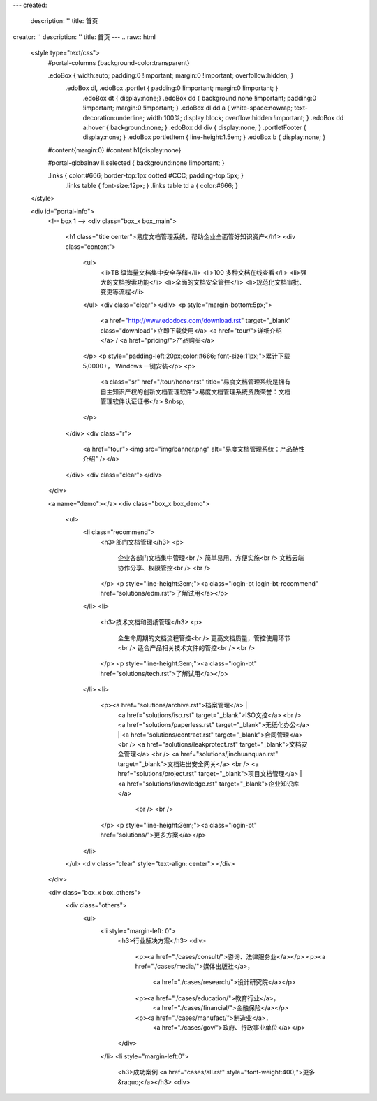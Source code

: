 ---
created:
  description: ''
  title: 首页
creator: ''
description: ''
title: 首页
---
.. raw:: html

    <style type="text/css">
        #portal-columns {background-color:transparent}

        .edoBox { width:auto; padding:0 !important; margin:0 !important; overfollow:hidden; }
            .edoBox dl, .edoBox .portlet { padding:0 !important; margin:0 !important; }
                .edoBox dt { display:none;}
                .edoBox dd { background:none !important; padding:0 !important; margin:0 !important; }
                .edoBox dl dd a { white-space:nowrap; text-decoration:underline; width:100%; display:block; overflow:hidden !important; }
                .edoBox dd a:hover { background:none; }
                .edoBox dd div { display:none; }
                .portletFooter { display:none; }
                .edoBox portletItem { line-height:1.5em; }
                .edoBox b { display:none; }

        #content{margin:0}
        #content h1{display:none}

        #portal-globalnav li.selected { background:none !important; }

        .links { color:#666; border-top:1px dotted #CCC; padding-top:5px; }
            .links table { font-size:12px; }
            .links table td a { color:#666; }
    </style>

    <div id="portal-info">
        <!-- box 1 -->
        <div class="box_x box_main">
            <h1 class="title center">易度文档管理系统，帮助企业全面管好知识资产</h1>
            <div class="content">
                <ul>
                    <li>TB 级海量文档集中安全存储</li>
                    <li>100 多种文档在线查看</li>
                    <li>强大的文档搜索功能</li>
                    <li>全面的文档安全管控</li>
                    <li>规范化文档审批、变更等流程</li>
                </ul>
                <div class="clear"></div>
                <p style="margin-bottom:5px;">
                    <a href="http://www.edodocs.com/download.rst" target="_blank" class="download">立即下载使用</a>
                    <a href="tour/">详细介绍</a> /
                    <a href="pricing/">产品购买</a>
                </p>
                <p style="padding-left:20px;color:#666; font-size:11px;">累计下载 5,0000+， Windows 一键安装</p>
                <p>
                    <a class="sr" href="/tour/honor.rst" title="易度文档管理系统是拥有自主知识产权的创新文档管理软件">易度文档管理系统资质荣誉：文档管理软件认证证书</a> &nbsp;
                </p>
            </div>
            <div class="r">
                <a href="tour"><img src="img/banner.png" alt="易度文档管理系统：产品特性介绍" /></a>
            </div>
            <div class="clear"></div>
        </div>

        <a name="demo"></a>
        <div class="box_x box_demo">
            <ul>
                <li class="recommend">
                    <h3>部门文档管理</h3>
                    <p>
                        企业各部门文档集中管理<br />
                        简单易用、方便实施<br />
                        文档云端协作分享、权限管控<br />
                        <br />
                    </p>
                    <p style="line-height:3em;"><a class="login-bt login-bt-recommend" href="solutions/edm.rst">了解试用</a></p>
                </li>
                <li>
                    <h3>技术文档和图纸管理</h3>
                    <p>
                        全生命周期的文档流程管控<br />
                        更高文档质量，管控使用环节<br />
                        适合产品相关技术文件的管控<br />
                        <br />
                    </p>
                    <p style="line-height:3em;"><a class="login-bt" href="solutions/tech.rst">了解试用</a></p>
                </li>
                <li>
                    <p><a href="solutions/archive.rst">档案管理</a> |
                       <a href="solutions/iso.rst" target="_blank">ISO文控</a> 
                       <br />
                       <a href="solutions/paperless.rst" target="_blank">无纸化办公</a> | 
                       <a href="solutions/contract.rst" target="_blank">合同管理</a>
                       <br />
                       <a href="solutions/leakprotect.rst" target="_blank">文档安全管理</a>
                       <br />
                       <a href="solutions/jinchuanquan.rst" target="_blank">文档进出安全网关</a>
                       <br />
                       <a href="solutions/project.rst" target="_blank">项目文档管理</a> |
                       <a href="solutions/knowledge.rst" target="_blank">企业知识库</a>
                        <br />
                        <br />
                    </p>
                    <p style="line-height:3em;"><a class="login-bt" href="solutions/">更多方案</a></p>
                </li>
            </ul>
            <div class="clear" style="text-align: center">
            </div>
        </div>

        <div class="box_x box_others">
            <div class="others">
                <ul>
                    <li style="margin-left: 0">
                        <h3>行业解决方案</h3>
                        <div>
                            <p><a href="./cases/consult/">咨询、法律服务业</a></p>
                            <p><a href="./cases/media/">媒体出版社</a>，
                                <a href="./cases/research/">设计研究院</a></p>
                            <p><a href="./cases/education/">教育行业</a>，
                                <a href="./cases/financial/">金融保险</a></p>
                            <p><a href="./cases/manufact/">制造业</a>，
                                <a href="./cases/gov/">政府、行政事业单位</a></p>
                        </div>
                    </li>
                    <li style="margin-left:0">
                        <h3>成功案例 <a href="cases/all.rst" style="font-weight:400;">更多&raquo;</a></h3>
                        <div>
.. news::
   :path: cases
   :size: 4
   :class: blog

.. raw:: html

                        </div>
                    </li>
                    <li>
                        <h3>最新动态 <a href="blog/" style="font-weight:400;">更多&raquo;</a></h3>
                        <div>

.. news::
   :path: blog
   :size: 4
   :class: blog

.. raw:: html

                        </div>
                    </li>
                </ul>
                <div class="clear"></div>
            </div>
        </div>

        <div class="box_x box_feature">
            <h2 class="center">解决企业文档管理 <span>6</span> 大基础难题</h2>
            <div class="features">
                <ul>
                    <li>
                        <h3>1，集中管理</h3>
                        <p class="q">海量文档分散在员工手上，难于查找、控制。</p>
                        <p>易度帮助建立中心文档库，实现企业文档管理制度化，省心、放心。</p>
                    </li>
                    <li>
                        <h3>2，安全管理</h3>
                        <p class="q">文档控制不明，易流失、泄密。</p>
                        <p>易度采用精细的“四层六级”权限体系，提供文档使用痕迹追溯，方便管理，企业安心。</p>
                    </li>
                    <li>
                        <h3>3，正确性管理</h3>
                        <p class="q">文档版本混乱，错误使用，导致各种质量事故。</p>
                        <p>易度提供严格的文档发布流程，控制编写、审核、发布、更改等各个环节。</p>
                    </li>
                    <li>
                        <h3>4，便捷查找</h3>
                        <p class="q">量大、无规律存储、查找不方便，费时费心。</p>
                        <p>易度提供毫秒级的全文搜索，多维度组合搜索，省时、高效。</p>
                    </li>
                    <li>
                        <h3>5，在线协作</h3>
                        <p class="q">文档的沟通传递需借助邮箱或IM，不方便协作。</p>
                        <p>易度提供关注、消息通知、多人在线修改等协作服务，让以文档为中心的沟通更直接、更高效。</p>
                    </li>
                    <li>
                        <h3>6，知识管理</h3>
                        <p class="q">员工离职，导致企业知识流失，缺少知识平台。</p>
                        <p>易度建立企业知识的导航、分类体系，理清知识脉络；建立多种沟通渠道，挖掘、传播隐性知识。</p>
                    </li>
                </ul>
                <div class="clear"></div>
            </div>
        </div>


        <div class="box_x box_customers">
            <h2 class="center">从2002到2013，数以千计客户选择“易度文档管理系统”</h2>
            <ul class="box">
                <li><img src="./cases/army/img/zongcan.gif" /></li>
                <li><img src="./cases/army/img/yunnanbudui.png" /></li>
                <li><img src="./cases/gov/img/logo-xzrkzgsj.gif" /></li>
                <li><img src="./cases/gov/img/logo-swgs.gif" /></li>
                <li><img src="./cases/gov/img/logo-zgwhb.gif" /></li>
                <li><img src="./cases/chem/img/hbsh.gif" /></li>
                <li><img src="./cases/chem/img/logo-hhxny.gif" /></li>
                <li><img src="./cases/manufact/img/logo-tongyi.png" /></li>
                <li><img src="./cases/medical/img/jfzy.gif" /></li>
                <li><img src="./cases/logistics/img/logo-shanghang.gif" /></li>
                <li><img src="./cases/logistics/img/logo-szzh.gif" /></li>
                <li><img src="./cases/financial/img/logo-zgyh.gif" /></li>
                <li><img src="./cases/financial/img/logo-bankcomm.png" /></li>
                <li><img src="./cases/financial/img/logo-gdyh.gif" /></li>
                <li><img src="./cases/software/img/logo-fz.gif" /></li>
                <li><img src="./cases/software/img/logo-lx.gif" /></li>
                <li><img src="./cases/software/img/logo-263wl.gif" /></li>
                <li><img src="./cases/software/img/logo-wangyi.gif" /></li>
                <li><img src="./cases/software/img/logo-ruanjianyuan.png" /></li>
                <li><img src="./cases/telecom/img/logo-dianxin.gif" /></li>
                <li><img src="./cases/manufact/img/logo-huanchang.png" /></li>
                <li><img src="./cases/manufact/img/logo-yapp.png" /></li>
                <li><img src="./cases/manufact/img/logo-kpdl.gif" /></li>
	        <li><img src="./cases/engineer/img/logo-csws.gif" /></li>
                <li><img src="./cases/engineer/img/logo-nhfz.gif" /></li>
                <li><img src="./cases/education/img/logo-by.png" /></li>
                <li><img src="./cases/education/img/logo-jndx.gif" /></li>
                <li><img src="./cases/education/img/logo-zhejiangnonglin.png" /></li>
                <li><img src="./cases/education/img/logo-xcxx.gif" /></li>
                <li><img src="./cases/education/img/logo-pyzcjx.gif" /></li>
            </ul>
            <div class="clear"></div>
            <h3 class="center read-story-more" title="易度文档管理系统客户案例"><a href="./cases/">阅读客户故事 &raquo;</a></h3>
        </div>

        <div class="box_x box_try">
            <h2 title="马上下载试用易度文档管理系统" class="center" style="line-height:50px;"><a href="http://www.edodocs.com/download.rst" class="download" target="_blank">马上下载试用</a></h2>
            <p class="center">易度文档管理软件（销售顾问） 020 - 3805 5596 </p>
        </div>

        <div class="box_x links">
            <p><strong>友情链接(易度文档管理系统：国内最好的文档管理软件工具)</strong></p>
            <table border="0" width="100%">
                <tbody>
                    <tr>

                        <td><a href="http://czug.org" target="_blank">中国 Zope 用户组</a></td>
                        <td><a href="http://www.softbar.com" target="_blank">局域网监控软件</a></td>
                        <td><a href="http://www.jiusi.net" target="_blank">九思OA系统</a></td>
                        <td><a href="http://www.gukun.com" target="_blank">学校网站制作</a></td>
                        <td><a href="http://www.9553.com" target="_blank">9553软件下载</a></td>
                        <td><a href="http://www.winfreeinfo.com" target="_blank">伟峰OA办公软件</a></td>
                    </tr>
                    <tr>

                        <td><a href="http://blog.csdn.net/lanphaday" target="_blank">赖勇浩的编程私伙局</a></td>
                        <td><a href="http://www.jeffkit.info" target="_blank">Jeff的妙想奇境</a></td>
                        <td><a href="http://www.gallopgazelle.com" target="_blank">系统还原软件</a></td>
                        <td><a href="http://www.74cms.com" target="_blank">PHP人才系统</a></td>
                        <td><a href="http://www.3000soft.net" target="_blank">网络教室软件</a></td>
                        <td><a href="http://www.cangfengzhe.com" target="_blank">物联网</a></td>
                     </tr>
                     <tr>
                        <td><a href="http://www.xunzai.com" target="_blank">迅载软件站</a></td>
                     </tr>
                </tbody>
            </table>
            <p><br />易度文档管理系统：已通过国家版权局审核，是具有独立知识产权的文档管理软件工具。</p>
        </div>


 </div>


